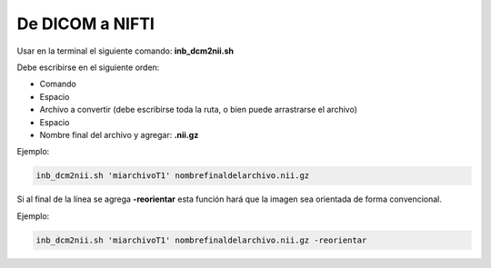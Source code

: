 De DICOM a NIFTI
================

Usar en la terminal el siguiente comando: **inb_dcm2nii.sh**

Debe escribirse en el siguiente orden:
	
* Comando
* Espacio
* Archivo a convertir (debe escribirse toda la ruta, o bien puede arrastrarse el archivo)
* Espacio
* Nombre final del archivo y agregar: **.nii.gz**

Ejemplo:

.. code:: Bash

   inb_dcm2nii.sh 'miarchivoT1' nombrefinaldelarchivo.nii.gz

Si al final de la línea se agrega **-reorientar** esta función hará que la imagen sea orientada de forma convencional.

Ejemplo:

.. code:: Bash

   inb_dcm2nii.sh 'miarchivoT1' nombrefinaldelarchivo.nii.gz -reorientar
